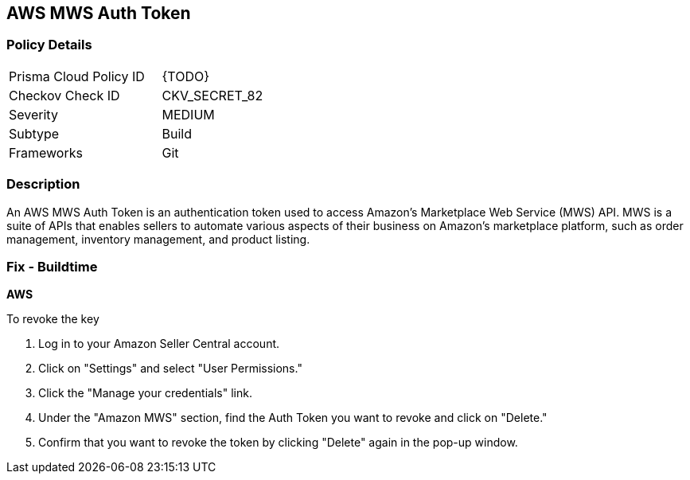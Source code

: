 == AWS MWS Auth Token


=== Policy Details 

[width=45%]
[cols="1,1"]
|=== 
|Prisma Cloud Policy ID 
| {TODO}

|Checkov Check ID 
|CKV_SECRET_82

|Severity
|MEDIUM

|Subtype
|Build

|Frameworks
|Git

|=== 



=== Description 


An AWS MWS Auth Token is an authentication token used to access Amazon's Marketplace Web Service (MWS) API. MWS is a suite of APIs that enables sellers to automate various aspects of their business on Amazon's marketplace platform, such as order management, inventory management, and product listing.

=== Fix - Buildtime


*AWS* 

To revoke the key

1. Log in to your Amazon Seller Central account.
1. Click on "Settings" and select "User Permissions."
1. Click the "Manage your credentials" link.
1. Under the "Amazon MWS" section, find the Auth Token you want to revoke and click on "Delete."
1. Confirm that you want to revoke the token by clicking "Delete" again in the pop-up window.
